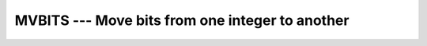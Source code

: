 .. _mvbits:

MVBITS --- Move bits from one integer to another
************************************************

.. index:: MVBITS

.. index:: BMVBITS

.. index:: IMVBITS

.. index:: JMVBITS

.. index:: KMVBITS

.. index:: bits, move

.. function:: MVBITS

  Moves :samp:`{LEN}` bits from positions :samp:`{FROMPOS}` through
  ``FROMPOS+LEN-1`` of :samp:`{FROM}` to positions :samp:`{TOPOS}` through
  ``TOPOS+LEN-1`` of :samp:`{TO}`. The portion of argument :samp:`{TO}` not
  affected by the movement of bits is unchanged. The values of
  ``FROMPOS+LEN-1`` and ``TOPOS+LEN-1`` must be less than
  ``BIT_SIZE(FROM)``.

  :param FROM:
    The type shall be ``INTEGER``.

  :param FROMPOS:
    The type shall be ``INTEGER``.

  :param LEN:
    The type shall be ``INTEGER``.

  :param TO:
    The type shall be ``INTEGER``, of the
    same kind as :samp:`{FROM}`.

  :param TOPOS:
    The type shall be ``INTEGER``.

  :samp:`{Standard}:`
    Fortran 90 and later, has overloads that are GNU extensions

  :samp:`{Class}:`
    Elemental subroutine

  :samp:`{Syntax}:`
    ``CALL MVBITS(FROM, FROMPOS, LEN, TO, TOPOS)``

  :samp:`{Specific names}:`

    ==============  ================  ==============  ====================
    Name            Argument          Return type     Standard
    ``MVBITS(A)``   ``INTEGER A``     ``INTEGER``     Fortran 90 and later
    ``BMVBITS(A)``  ``INTEGER(1) A``  ``INTEGER(1)``  GNU extension
    ``IMVBITS(A)``  ``INTEGER(2) A``  ``INTEGER(2)``  GNU extension
    ``JMVBITS(A)``  ``INTEGER(4) A``  ``INTEGER(4)``  GNU extension
    ``KMVBITS(A)``  ``INTEGER(8) A``  ``INTEGER(8)``  GNU extension
    ==============  ================  ==============  ====================

  :samp:`{See also}:`
    IBCLR, 
    IBSET, 
    IBITS, 
    IAND, 
    IOR, 
    IEOR

